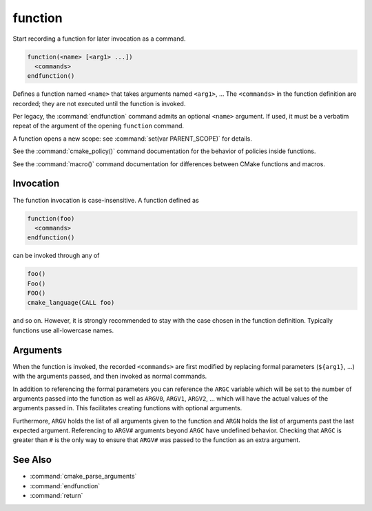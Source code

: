 function
--------

Start recording a function for later invocation as a command.

.. code-block:: cmake

  function(<name> [<arg1> ...])
    <commands>
  endfunction()

Defines a function named ``<name>`` that takes arguments named
``<arg1>``, ...  The ``<commands>`` in the function definition
are recorded; they are not executed until the function is invoked.

Per legacy, the :command:`endfunction` command admits an optional
``<name>`` argument. If used, it must be a verbatim repeat of the
argument of the opening ``function`` command.

A function opens a new scope: see :command:`set(var PARENT_SCOPE)` for
details.

See the :command:`cmake_policy()` command documentation for the behavior
of policies inside functions.

See the :command:`macro()` command documentation for differences
between CMake functions and macros.

Invocation
^^^^^^^^^^

The function invocation is case-insensitive. A function defined as

.. code-block:: cmake

  function(foo)
    <commands>
  endfunction()

can be invoked through any of

.. code-block:: cmake

  foo()
  Foo()
  FOO()
  cmake_language(CALL foo)

and so on. However, it is strongly recommended to stay with the
case chosen in the function definition. Typically functions use
all-lowercase names.

.. versionadded:: 3.18
  The :command:`cmake_language(CALL ...)` command can also be used to
  invoke the function.

Arguments
^^^^^^^^^

When the function is invoked, the recorded ``<commands>`` are first
modified by replacing formal parameters (``${arg1}``, ...) with the
arguments passed, and then invoked as normal commands.

In addition to referencing the formal parameters you can reference the
``ARGC`` variable which will be set to the number of arguments passed
into the function as well as ``ARGV0``, ``ARGV1``, ``ARGV2``, ...  which
will have the actual values of the arguments passed in.  This facilitates
creating functions with optional arguments.

Furthermore, ``ARGV`` holds the list of all arguments given to the
function and ``ARGN`` holds the list of arguments past the last expected
argument.  Referencing to ``ARGV#`` arguments beyond ``ARGC`` have
undefined behavior.  Checking that ``ARGC`` is greater than ``#`` is
the only way to ensure that ``ARGV#`` was passed to the function as an
extra argument.

See Also
^^^^^^^^

* :command:`cmake_parse_arguments`
* :command:`endfunction`
* :command:`return`
